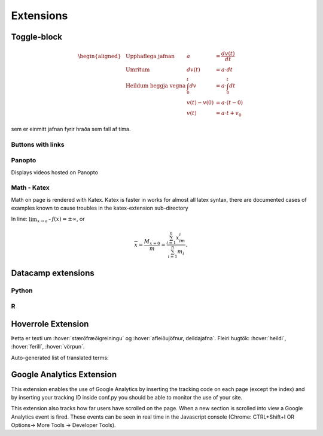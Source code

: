 Extensions
==========

.. ggb:: mkyudgwh

Toggle-block
------------

.. begin-toggle::
  :label: Sýna útleiðslu á hreyfijöfnum
  :starthidden: True


.. math::
  \begin{aligned}
    &\text{Upphaflega jafnan} &    a &=\frac{dv(t)}{dt} \\
    &\text{Umritum} &    dv(t) &=  a\cdot dt \\
    &\text{Heildum beggja vegna} &     \int_0^t dv &= a \cdot \int_0^t dt \\
    &\text{ } &       v(t)-v(0) &= a\cdot (t-0) \\
    &\text{} & v(t) &= a\cdot t +v_0
  \end{aligned}

sem er einmitt jafnan fyrir hraða sem fall af tíma.

.. end-toggle::

Buttons with links
~~~~~~~~~~~~~~~~~~

.. button::
  :text: Edbook home page
  :link: http://edbook.hi.is

Panopto
~~~~~~~
Displays videos hosted on Panopto

.. panopto:: bfb3abf8-891c-4a53-8cee-08640552d8f0
    :width: 100%
    :height: 405

Math - Katex
~~~~~~~~~~~~
Math on page is rendered with Katex.
Katex is faster in works for almost all latex syntax, there are documented cases of examples
known to cause troubles in the katex-extension sub-directory

In line: :math:`\lim_{x\to a^-} f(x) = \pm \infty`, or

.. math::
    \overline{x}=\frac{M_{x=0}}{m} = \frac{\sum_{i=1}^n x_im_i}{\sum_{i=1}^n m_i}.


Datacamp extensions
-------------------

Python
~~~~~~

.. datacamp::
    :lang: python

    import numpy as np
    import matplotlib.pyplot as plt
    import matplotlib.animation as animation

    fig = plt.figure()

    def f(x, y):
        return np.sin(x) + np.cos(y)

    x = np.linspace(0, 2 * np.pi, 120)
    y = np.linspace(0, 2 * np.pi, 100).reshape(-1, 1)

    im = plt.imshow(f(x, y), animated=True)

    def updatefig(*args):
        global x, y
        x += np.pi / 15.
        y += np.pi / 20.
        im.set_array(f(x, y))
        return im,

    ani = animation.FuncAnimation(fig, updatefig, interval=50, blit=True)
    plt.show()

R
~~~

.. datacamp::
    :lang: r
    :height: 500

    options(scipen=999)  # turn-off scientific notation like 1e+48
    library(ggplot2)
    theme_set(theme_bw())  # pre-set the bw theme.
    data("midwest", package = "ggplot2")

    gg <- ggplot(midwest, aes(x=area, y=poptotal)) +
        geom_point(aes(col=state, size=popdensity)) +
        geom_smooth(method="loess", se=F) +
        xlim(c(0, 0.1)) +
        ylim(c(0, 500000)) +
        labs(subtitle="Area Vs Population",
        y="Population",
        x="Area",
        title="Scatterplot",
        caption = "Source: midwest")

    gg

Hoverrole Extension
-------------------
Þetta er texti um :hover:`stærðfræðigreiningu` og :hover:`afleiðujöfnur, deildajafna`. Fleiri hugtök: :hover:`heildi`, :hover:`ferill`, :hover:`vörpun`.

Auto-generated list of translated terms:

.. hoverlist::

Google Analytics Extension
----------------------------
This extension enables the use of Google Analytics by inserting the tracking code on each page (except the index) and by inserting your tracking ID inside conf.py you should be able to monitor the use of your site.

This extension also tracks how far users have scrolled on the page. When a new section is scrolled into view a Google Analytics event is fired. These events can be seen in real time in the Javascript console (Chrome: CTRL+Shift+I OR Options-> More Tools -> Developer Tools).
